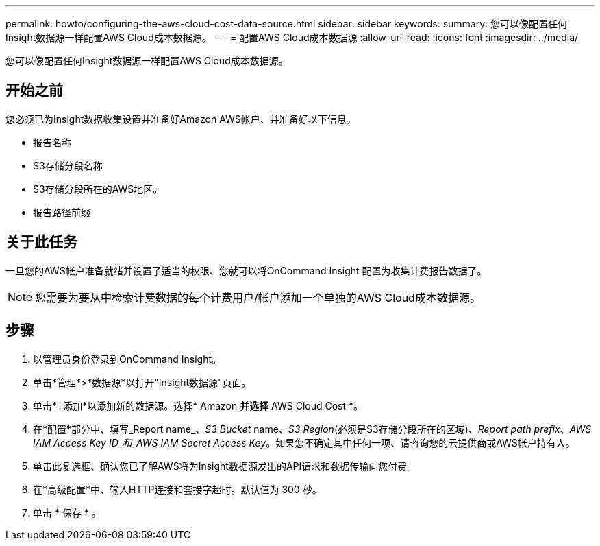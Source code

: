 ---
permalink: howto/configuring-the-aws-cloud-cost-data-source.html 
sidebar: sidebar 
keywords:  
summary: 您可以像配置任何Insight数据源一样配置AWS Cloud成本数据源。 
---
= 配置AWS Cloud成本数据源
:allow-uri-read: 
:icons: font
:imagesdir: ../media/


[role="lead"]
您可以像配置任何Insight数据源一样配置AWS Cloud成本数据源。



== 开始之前

您必须已为Insight数据收集设置并准备好Amazon AWS帐户、并准备好以下信息。

* 报告名称
* S3存储分段名称
* S3存储分段所在的AWS地区。
* 报告路径前缀




== 关于此任务

一旦您的AWS帐户准备就绪并设置了适当的权限、您就可以将OnCommand Insight 配置为收集计费报告数据了。

[NOTE]
====
您需要为要从中检索计费数据的每个计费用户/帐户添加一个单独的AWS Cloud成本数据源。

====


== 步骤

. 以管理员身份登录到OnCommand Insight。
. 单击*管理*>*数据源*以打开"Insight数据源"页面。
. 单击*+添加*以添加新的数据源。选择* Amazon *并选择* AWS Cloud Cost *。
. 在*配置*部分中、填写_Report name_、_S3 Bucket_ name、_S3 Region_(必须是S3存储分段所在的区域)、_Report path prefix_、_AWS IAM Access Key ID_和_AWS IAM Secret Access Key_。如果您不确定其中任何一项、请咨询您的云提供商或AWS帐户持有人。
. 单击此复选框、确认您已了解AWS将为Insight数据源发出的API请求和数据传输向您付费。
. 在*高级配置*中、输入HTTP连接和套接字超时。默认值为 300 秒。
. 单击 * 保存 * 。

